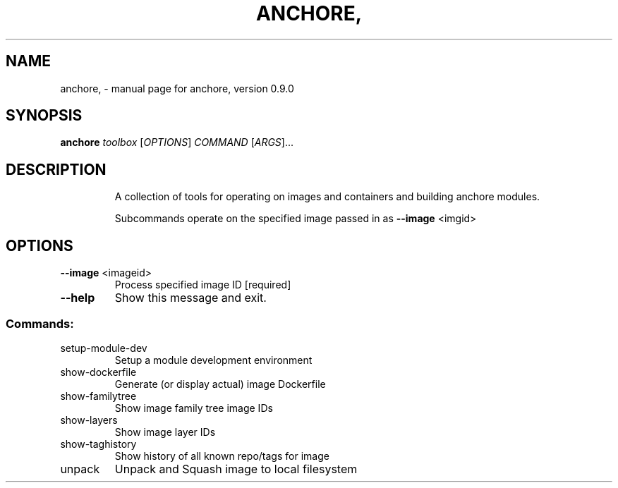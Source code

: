 .\" DO NOT MODIFY THIS FILE!  It was generated by help2man 1.41.1.
.TH ANCHORE, "1" "June 2016" "anchore, version 0.9.0" "User Commands"
.SH NAME
anchore, \- manual page for anchore, version 0.9.0
.SH SYNOPSIS
.B anchore
\fItoolbox \fR[\fIOPTIONS\fR] \fICOMMAND \fR[\fIARGS\fR]...
.SH DESCRIPTION
.IP
A collection of tools for operating on images and containers and building
anchore modules.
.IP
Subcommands operate on the specified image passed in as \fB\-\-image\fR <imgid>
.SH OPTIONS
.TP
\fB\-\-image\fR <imageid>
Process specified image ID  [required]
.TP
\fB\-\-help\fR
Show this message and exit.
.SS "Commands:"
.TP
setup\-module\-dev
Setup a module development environment
.TP
show\-dockerfile
Generate (or display actual) image Dockerfile
.TP
show\-familytree
Show image family tree image IDs
.TP
show\-layers
Show image layer IDs
.TP
show\-taghistory
Show history of all known repo/tags for image
.TP
unpack
Unpack and Squash image to local filesystem
